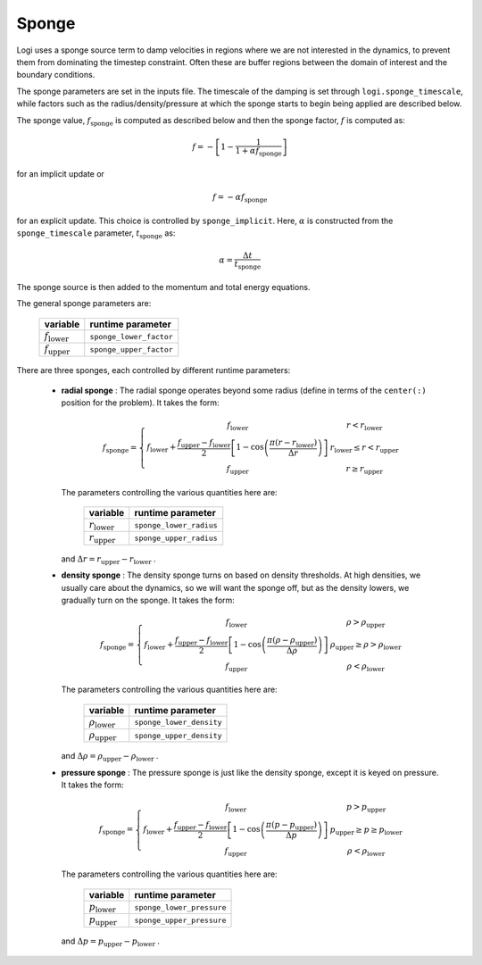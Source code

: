 .. _sponge_section:

******
Sponge
******

Logi uses a sponge source term to damp velocities in regions where
we are not interested in the dynamics, to prevent them from
dominating the timestep constraint.  Often these are buffer regions
between the domain of interest and the boundary conditions.

The sponge parameters are set in the inputs file. The timescale of the
damping is set through ``logi.sponge_timescale``, while factors such as
the radius/density/pressure at which the sponge starts to begin being applied
are described below.

The sponge value, :math:`f_\mathrm{sponge}` is computed as described below
and then the sponge factor, :math:`f` is computed as:

.. math::

   f = - \left [ 1 - \frac{1}{1 + \alpha f_\mathrm{sponge}}\right ]

for an implicit update or

.. math::

   f = -\alpha f_\mathrm{sponge}

.. index:: sponge_implicit, sponge_timescale

for an explicit update.  This choice is controlled by
``sponge_implicit``.  Here, :math:`\alpha` is constructed from the
``sponge_timescale`` parameter, :math:`t_\mathrm{sponge}` as:

.. math::

   \alpha = \frac{\Delta t}{t_\mathrm{sponge}}

The sponge source is then added to the momentum and total energy equations.

The general sponge parameters are:

       ==========================     ========================
         variable                       runtime parameter
       ==========================     ========================
       :math:`f_\mathrm{lower}`       ``sponge_lower_factor``
       :math:`f_\mathrm{upper}`       ``sponge_upper_factor``
       ==========================     ========================

There are three sponges, each controlled by different runtime parameters:

  * **radial sponge** : The radial sponge operates beyond some radius
    (define in terms of the ``center(:)`` position for the problem).
    It takes the form:

    .. math::

       f_\mathrm{sponge} = \left \{
             \begin{array}{cc}
                     f_\mathrm{lower}   & r < r_\mathrm{lower} \\
                     f_\mathrm{lower} + \frac{f_\mathrm{upper} - f_\mathrm{lower}}{2}
                          \left [ 1 - \cos \left ( \frac{\pi (r - r_\mathrm{lower})}{\Delta r} \right ) \right ]  & r_\mathrm{lower} \le r < r_\mathrm{upper} \\
                     f_\mathrm{upper} & r \ge r_\mathrm{upper} 
             \end{array} \right .


    The parameters controlling the various quantities here are:

       ==========================     ========================
         variable                       runtime parameter
       ==========================     ========================
       :math:`r_\mathrm{lower}`       ``sponge_lower_radius``
       :math:`r_\mathrm{upper}`       ``sponge_upper_radius``
       ==========================     ========================

    and :math:`\Delta r = r_\mathrm{upper} - r_\mathrm{lower}` .


  * **density sponge** : The density sponge turns on based on density
    thresholds.  At high densities, we usually care about the
    dynamics, so we will want the sponge off, but as the density
    lowers, we gradually turn on the sponge.  It takes the form:

    .. math::

       f_\mathrm{sponge} = \left \{
             \begin{array}{cc}
                     f_\mathrm{lower}   & \rho > \rho_\mathrm{upper} \\
                     f_\mathrm{lower} + \frac{f_\mathrm{upper} - f_\mathrm{lower}}{2}
                          \left [ 1 - \cos \left ( \frac{\pi (\rho - \rho_\mathrm{upper})}{\Delta \rho} \right ) \right ]  & \rho_\mathrm{upper} \ge \rho > \rho_\mathrm{lower} \\
                     f_\mathrm{upper} & \rho < \rho_\mathrm{lower} 
             \end{array} \right .


    The parameters controlling the various quantities here are:

       ============================     ==========================
         variable                          runtime parameter
       ============================     ==========================
       :math:`\rho_\mathrm{lower}`       ``sponge_lower_density``
       :math:`\rho_\mathrm{upper}`       ``sponge_upper_density``
       ============================     ==========================

    and :math:`\Delta \rho = \rho_\mathrm{upper} - \rho_\mathrm{lower}` .


  * **pressure sponge** : The pressure sponge is just like the density sponge,
    except it is keyed on pressure.  It takes the form:

    .. math::

       f_\mathrm{sponge} = \left \{
             \begin{array}{cc}
                     f_\mathrm{lower}   & p > p_\mathrm{upper} \\
                     f_\mathrm{lower} + \frac{f_\mathrm{upper} - f_\mathrm{lower}}{2}
                          \left [ 1 - \cos \left ( \frac{\pi (p - p_\mathrm{upper})}{\Delta p} \right ) \right ]  & p_\mathrm{upper} \ge p \ge p_\mathrm{lower} \\
                     f_\mathrm{upper} & \rho < \rho_\mathrm{lower} 
             \end{array} \right .


    The parameters controlling the various quantities here are:

       ============================     ==========================
         variable                          runtime parameter
       ============================     ==========================
       :math:`p_\mathrm{lower}`         ``sponge_lower_pressure``
       :math:`p_\mathrm{upper}`         ``sponge_upper_pressure``
       ============================     ==========================

    and :math:`\Delta p = p_\mathrm{upper} - p_\mathrm{lower}` .

